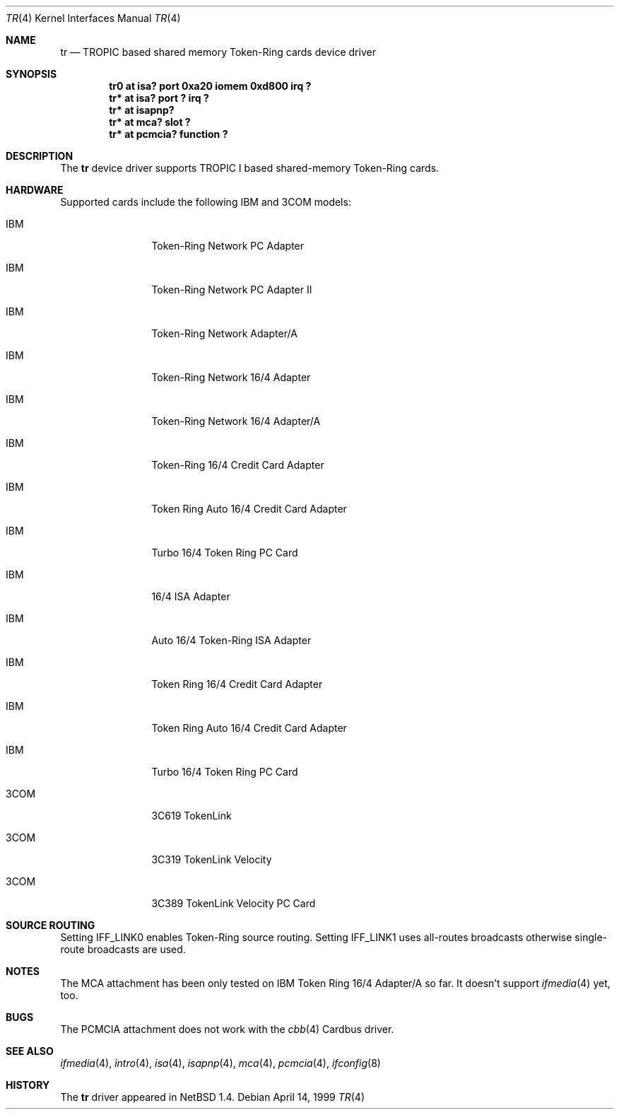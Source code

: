 .\"	$NetBSD: tr.4,v 1.6.2.1 2000/06/22 16:17:15 minoura Exp $
.\"
.\" Copyright (c) 1997, 1998 The NetBSD Foundation, Inc.
.\" All rights reserved.
.\"
.\" This code is derived from software contributed to The NetBSD Foundation
.\" by Christoph Badura.
.\"
.\" Redistribution and use in source and binary forms, with or without
.\" modification, are permitted provided that the following conditions
.\" are met:
.\" 1. Redistributions of source code must retain the above copyright
.\"    notice, this list of conditions and the following disclaimer.
.\" 2. Redistributions in binary form must reproduce the above copyright
.\"    notice, this list of conditions and the following disclaimer in the
.\"    documentation and/or other materials provided with the distribution.
.\" 3. All advertising materials mentioning features or use of this software
.\"    must display the following acknowledgement:
.\"        This product includes software developed by the NetBSD
.\"        Foundation, Inc. and its contributors.
.\" 4. Neither the name of The NetBSD Foundation nor the names of its
.\"    contributors may be used to endorse or promote products derived
.\"    from this software without specific prior written permission.
.\"
.\" THIS SOFTWARE IS PROVIDED BY THE NETBSD FOUNDATION, INC. AND CONTRIBUTORS
.\" ``AS IS'' AND ANY EXPRESS OR IMPLIED WARRANTIES, INCLUDING, BUT NOT LIMITED
.\" TO, THE IMPLIED WARRANTIES OF MERCHANTABILITY AND FITNESS FOR A PARTICULAR
.\" PURPOSE ARE DISCLAIMED.  IN NO EVENT SHALL THE FOUNDATION OR CONTRIBUTORS
.\" BE LIABLE FOR ANY DIRECT, INDIRECT, INCIDENTAL, SPECIAL, EXEMPLARY, OR
.\" CONSEQUENTIAL DAMAGES (INCLUDING, BUT NOT LIMITED TO, PROCUREMENT OF
.\" SUBSTITUTE GOODS OR SERVICES; LOSS OF USE, DATA, OR PROFITS; OR BUSINESS
.\" INTERRUPTION) HOWEVER CAUSED AND ON ANY THEORY OF LIABILITY, WHETHER IN
.\" CONTRACT, STRICT LIABILITY, OR TORT (INCLUDING NEGLIGENCE OR OTHERWISE)
.\" ARISING IN ANY WAY OUT OF THE USE OF THIS SOFTWARE, EVEN IF ADVISED OF THE
.\" POSSIBILITY OF SUCH DAMAGE.
.\"
.Dd April 14, 1999
.Dt TR 4
.Os
.Sh NAME
.Nm tr
.Nd TROPIC based shared memory Token-Ring cards device driver
.Sh SYNOPSIS
.Cd "tr0 at isa? port 0xa20 iomem 0xd800 irq ?"
.Cd "tr* at isa? port ? irq ?"
.Cd "tr* at isapnp?"
.Cd "tr* at mca? slot ?"
.Cd "tr* at pcmcia? function ?"
.Sh DESCRIPTION
The
.Nm
device driver supports TROPIC I based shared-memory Token-Ring cards.
.Sh HARDWARE
Supported cards include the following IBM and 3COM models:
.pP
.Bl -tag -width xxxx -offset indent
.It IBM
Token-Ring Network PC Adapter
.It IBM
Token-Ring Network PC Adapter II
.It IBM
Token-Ring Network Adapter/A
.It IBM
Token-Ring Network 16/4 Adapter
.It IBM
Token-Ring Network 16/4 Adapter/A
.It IBM
Token-Ring 16/4 Credit Card Adapter
.It IBM
Token Ring Auto 16/4 Credit Card Adapter
.It IBM
Turbo 16/4 Token Ring PC Card
.It IBM
16/4 ISA Adapter
.It IBM
Auto 16/4 Token-Ring ISA Adapter
.It IBM
Token Ring 16/4 Credit Card Adapter
.It IBM
Token Ring Auto 16/4 Credit Card Adapter
.It IBM
Turbo 16/4 Token Ring PC Card
.It 3COM
3C619 TokenLink
.It 3COM
3C319 TokenLink Velocity
.It 3COM
3C389 TokenLink Velocity PC Card
.El
.Sh "SOURCE ROUTING"
Setting IFF_LINK0 enables Token-Ring source routing.  Setting
IFF_LINK1 uses all-routes broadcasts otherwise single-route broadcasts
are used.
.Sh "NOTES"
The MCA attachment has been only tested on
IBM Token Ring 16/4 Adapter/A so far.
It doesn't support 
.Xr ifmedia 4
yet, too.
.\".Sh MEDIA SELECTION
.\".Sh DIAGNOSTICS
.Sh "BUGS"
The PCMCIA attachment does not work with the
.Xr cbb 4
Cardbus driver.
.Sh SEE ALSO
.Xr ifmedia 4 ,
.Xr intro 4 ,
.Xr isa 4 ,
.Xr isapnp 4 ,
.Xr mca 4 ,
.Xr pcmcia 4 ,
.Xr ifconfig 8
.Sh HISTORY
The
.Nm
driver
appeared in
.Nx 1.4 .

